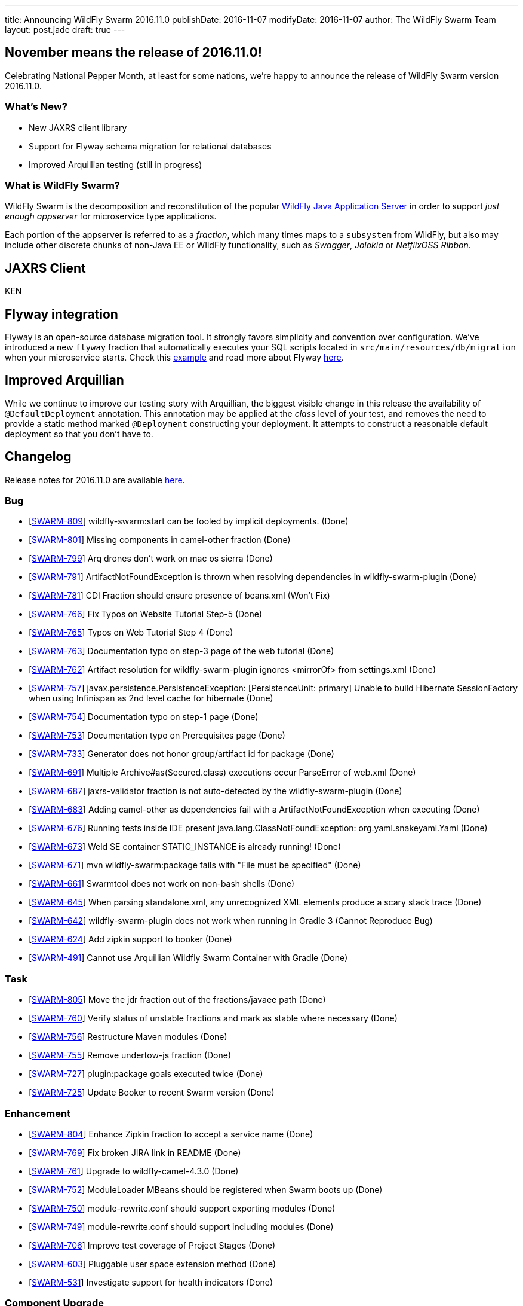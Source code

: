 ---
title: Announcing WildFly Swarm 2016.11.0
publishDate: 2016-11-07
modifyDate: 2016-11-07
author: The WildFly Swarm Team
layout: post.jade
draft: true
---

== November means the release of 2016.11.0!

Celebrating National Pepper Month, at least for some nations,
we're happy to announce the release of WildFly Swarm version
2016.11.0.

=== What's New?

* New JAXRS client library
* Support for Flyway schema migration for relational databases
* Improved Arquillian testing (still in progress)

=== What is WildFly Swarm?

WildFly Swarm is the decomposition and reconstitution of the popular
http://www.wildfly.org[WildFly Java Application Server] in order to support _just enough appserver_
for microservice type applications.

Each portion of the appserver is referred to as a _fraction_, which many times
maps to a `subsystem` from WildFly, but also may include other discrete chunks
of non-Java EE or WIldFly functionality, such as _Swagger_, _Jolokia_ or _NetflixOSS Ribbon_.

++++
<!-- more -->
++++

== JAXRS Client

KEN

== Flyway integration

Flyway is an open-source database migration tool. It strongly favors simplicity and convention over configuration.
We've introduced a new `flyway` fraction that automatically executes your SQL scripts located in `src/main/resources/db/migration` when your microservice starts. Check this https://github.com/wildfly-swarm/wildfly-swarm-examples/tree/2016.11.0/flyway[example] and read more about Flyway https://flywaydb.org/documentation/[here].

== Improved Arquillian

While we continue to improve our testing story with Arquillian, the biggest
visible change in this release the availability of `@DefaultDeployment` 
annotation.  This annotation may be applied at the _class_ level of your
test, and removes the need to provide a static method marked `@Deployment`
constructing your deployment.  It attempts to construct a reasonable default
deployment so that you don't have to.


== Changelog
Release notes for 2016.11.0 are available https://issues.jboss.org/secure/ReleaseNote.jspa?projectId=12317020&version=12331463[here].

=== Bug
* [https://issues.jboss.org/browse/SWARM-809[SWARM-809]] wildfly-swarm:start can be fooled by implicit deployments. (Done)
* [https://issues.jboss.org/browse/SWARM-801[SWARM-801]] Missing components in camel-other fraction (Done)
* [https://issues.jboss.org/browse/SWARM-799[SWARM-799]] Arq drones don't work on mac os sierra (Done)
* [https://issues.jboss.org/browse/SWARM-791[SWARM-791]] ArtifactNotFoundException is thrown when resolving dependencies in wildfly-swarm-plugin (Done)
* [https://issues.jboss.org/browse/SWARM-781[SWARM-781]] CDI Fraction should ensure presence of beans.xml (Won't Fix)
* [https://issues.jboss.org/browse/SWARM-766[SWARM-766]] Fix Typos on Website Tutorial Step-5 (Done)
* [https://issues.jboss.org/browse/SWARM-765[SWARM-765]] Typos on Web Tutorial Step 4 (Done)
* [https://issues.jboss.org/browse/SWARM-763[SWARM-763]] Documentation typo on step-3 page of the web tutorial (Done)
* [https://issues.jboss.org/browse/SWARM-762[SWARM-762]] Artifact resolution for wildfly-swarm-plugin ignores <mirrorOf> from settings.xml (Done)
* [https://issues.jboss.org/browse/SWARM-757[SWARM-757]] javax.persistence.PersistenceException: [PersistenceUnit: primary] Unable to build Hibernate SessionFactory when using Infinispan as 2nd level cache for hibernate (Done)
* [https://issues.jboss.org/browse/SWARM-754[SWARM-754]] Documentation typo on step-1 page (Done)
* [https://issues.jboss.org/browse/SWARM-753[SWARM-753]] Documentation typo on Prerequisites page (Done)
* [https://issues.jboss.org/browse/SWARM-733[SWARM-733]] Generator does not honor group/artifact id for package (Done)
* [https://issues.jboss.org/browse/SWARM-691[SWARM-691]] Multiple Archive#as(Secured.class) executions occur ParseError of web.xml (Done)
* [https://issues.jboss.org/browse/SWARM-687[SWARM-687]] jaxrs-validator fraction is not auto-detected by the wildfly-swarm-plugin (Done)
* [https://issues.jboss.org/browse/SWARM-683[SWARM-683]] Adding camel-other as dependencies fail with a ArtifactNotFoundException when executing  (Done)
* [https://issues.jboss.org/browse/SWARM-676[SWARM-676]] Running tests inside IDE present java.lang.ClassNotFoundException: org.yaml.snakeyaml.Yaml (Done)
* [https://issues.jboss.org/browse/SWARM-673[SWARM-673]] Weld SE container STATIC_INSTANCE is already running! (Done)
* [https://issues.jboss.org/browse/SWARM-671[SWARM-671]] mvn wildfly-swarm:package fails with "File must be specified" (Done)
* [https://issues.jboss.org/browse/SWARM-661[SWARM-661]] Swarmtool does not work on non-bash shells (Done)
* [https://issues.jboss.org/browse/SWARM-645[SWARM-645]] When parsing standalone.xml, any unrecognized XML elements produce a scary stack trace (Done)
* [https://issues.jboss.org/browse/SWARM-642[SWARM-642]] wildfly-swarm-plugin does not work when running in Gradle 3 (Cannot Reproduce Bug)
* [https://issues.jboss.org/browse/SWARM-624[SWARM-624]] Add zipkin support to booker (Done)
* [https://issues.jboss.org/browse/SWARM-491[SWARM-491]] Cannot use Arquillian Wildfly Swarm Container with Gradle (Done)

=== Task
* [https://issues.jboss.org/browse/SWARM-805[SWARM-805]] Move the jdr fraction out of the fractions/javaee path (Done)
* [https://issues.jboss.org/browse/SWARM-760[SWARM-760]] Verify status of unstable fractions and mark as stable where necessary (Done)
* [https://issues.jboss.org/browse/SWARM-756[SWARM-756]] Restructure Maven modules (Done)
* [https://issues.jboss.org/browse/SWARM-755[SWARM-755]] Remove undertow-js fraction (Done)
* [https://issues.jboss.org/browse/SWARM-727[SWARM-727]] plugin:package goals executed twice (Done)
* [https://issues.jboss.org/browse/SWARM-725[SWARM-725]] Update Booker to recent Swarm version (Done)

=== Enhancement
* [https://issues.jboss.org/browse/SWARM-804[SWARM-804]] Enhance Zipkin fraction to accept a service name (Done)
* [https://issues.jboss.org/browse/SWARM-769[SWARM-769]] Fix broken JIRA link in README (Done)
* [https://issues.jboss.org/browse/SWARM-761[SWARM-761]] Upgrade to wildfly-camel-4.3.0 (Done)
* [https://issues.jboss.org/browse/SWARM-752[SWARM-752]] ModuleLoader MBeans should be registered when Swarm boots up (Done)
* [https://issues.jboss.org/browse/SWARM-750[SWARM-750]] module-rewrite.conf should support exporting modules (Done)
* [https://issues.jboss.org/browse/SWARM-749[SWARM-749]] module-rewrite.conf should support including modules (Done)
* [https://issues.jboss.org/browse/SWARM-706[SWARM-706]] Improve test coverage of Project Stages (Done)
* [https://issues.jboss.org/browse/SWARM-603[SWARM-603]] Pluggable user space extension method (Done)
* [https://issues.jboss.org/browse/SWARM-531[SWARM-531]] Investigate support for health indicators (Done)

=== Component Upgrade
* [https://issues.jboss.org/browse/SWARM-800[SWARM-800]] Upgrade to Vert.x 3.3.3 (Done)

=== Sub-task
* [https://issues.jboss.org/browse/SWARM-787[SWARM-787]] Support a main=MyMain.class on @DefaultDeployment. (Done)
* [https://issues.jboss.org/browse/SWARM-778[SWARM-778]] Make it easier to generate ARQ @Deployment-type of things (Done)
* [https://issues.jboss.org/browse/SWARM-775[SWARM-775]] Turn our Arquillian support into a bonafide fraction. (Done)

=== Feature Request
* [https://issues.jboss.org/browse/SWARM-771[SWARM-771]] Provide a zipkin fraction (Done)
* [https://issues.jboss.org/browse/SWARM-768[SWARM-768]] Honor swarm.project.stage as environment variable (Done)
* [https://issues.jboss.org/browse/SWARM-715[SWARM-715]] Enhanced JAX-RS Client API (Done)
* [https://issues.jboss.org/browse/SWARM-478[SWARM-478]] Wildfly Swarm Flyway Integration (Done)


== Resources

Per usual, we tend to hang out on `irc.freenode.net` in `#wildfly-swarm`.

All bug and feature-tracking is kept in http://issues.jboss.org/browse/SWARM[JIRA].

Examples are available in https://github.com/wildfly-swarm/wildfly-swarm-examples/tree/2016.11.0.

Documentation for this release is link:/documentation/2016-11-0[available].

== Thank you, Contributors!

We appreciate all of our contributors since the last release:

=== Core
* Heiko Braun
* Thomas Diesler
* Ken Finnigan
* George Gastaldi
* Dimitris Mandalidis
* Bob McWhirter
* Charles Moulliard
* James Netherton
* Ted Won

=== Documentation
* Ken Finnigan
* George Gastaldi
* Bob McWhirter

=== Examples
* Ola Petersson
* Heiko Braun
* Thomas Diesler
* Ken Finnigan
* George Gastaldi
* Bob McWhirter
